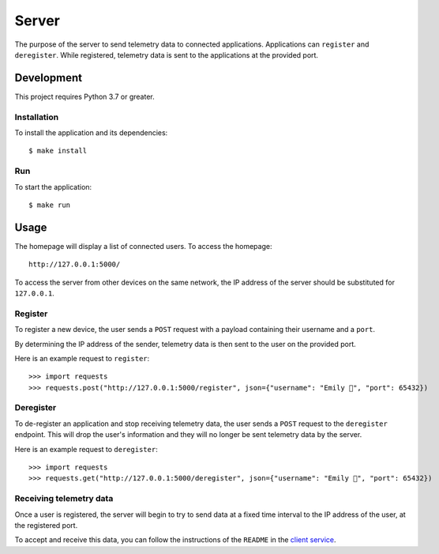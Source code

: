 ======
Server
======

The purpose of the server to send telemetry data to connected applications. Applications
can ``register`` and ``deregister``. While registered, telemetry data is sent to the
applications at the provided port.

Development
===========

This project requires Python 3.7 or greater.

Installation
------------

To install the application and its dependencies::

  $ make install

Run
---

To start the application::

  $ make run

Usage
=====

.. image:: ./static/homepage-preview.png

The homepage will display a list of connected users. To access the homepage::

  http://127.0.0.1:5000/

To access the server from other devices on the same network, the IP address of the server
should be substituted for ``127.0.0.1``.

Register
--------

To register a new device, the user sends a ``POST`` request with a payload containing
their username and a ``port``.

By determining the IP address of the sender, telemetry data is then sent to the user on the provided port.

Here is an example request to ``register``::

  >>> import requests
  >>> requests.post("http://127.0.0.1:5000/register", json={"username": "Emily 👋", "port": 65432})

Deregister
----------

To de-register an application and stop receiving telemetry data, the user sends a ``POST`` request to the
``deregister`` endpoint. This will drop the user's information and they will no longer be sent telemetry
data by the server.

Here is an example request to ``deregister``::

  >>> import requests
  >>> requests.get("http://127.0.0.1:5000/deregister", json={"username": "Emily 👋", "port": 65432})

Receiving telemetry data
------------------------

Once a user is registered, the server will begin to try to send data at a fixed time
interval to the IP address of the user, at the registered port.

To accept and receive this data, you can follow the instructions of the ``README`` in the
`client service`_.

.. _client service: ../client/README.rst
